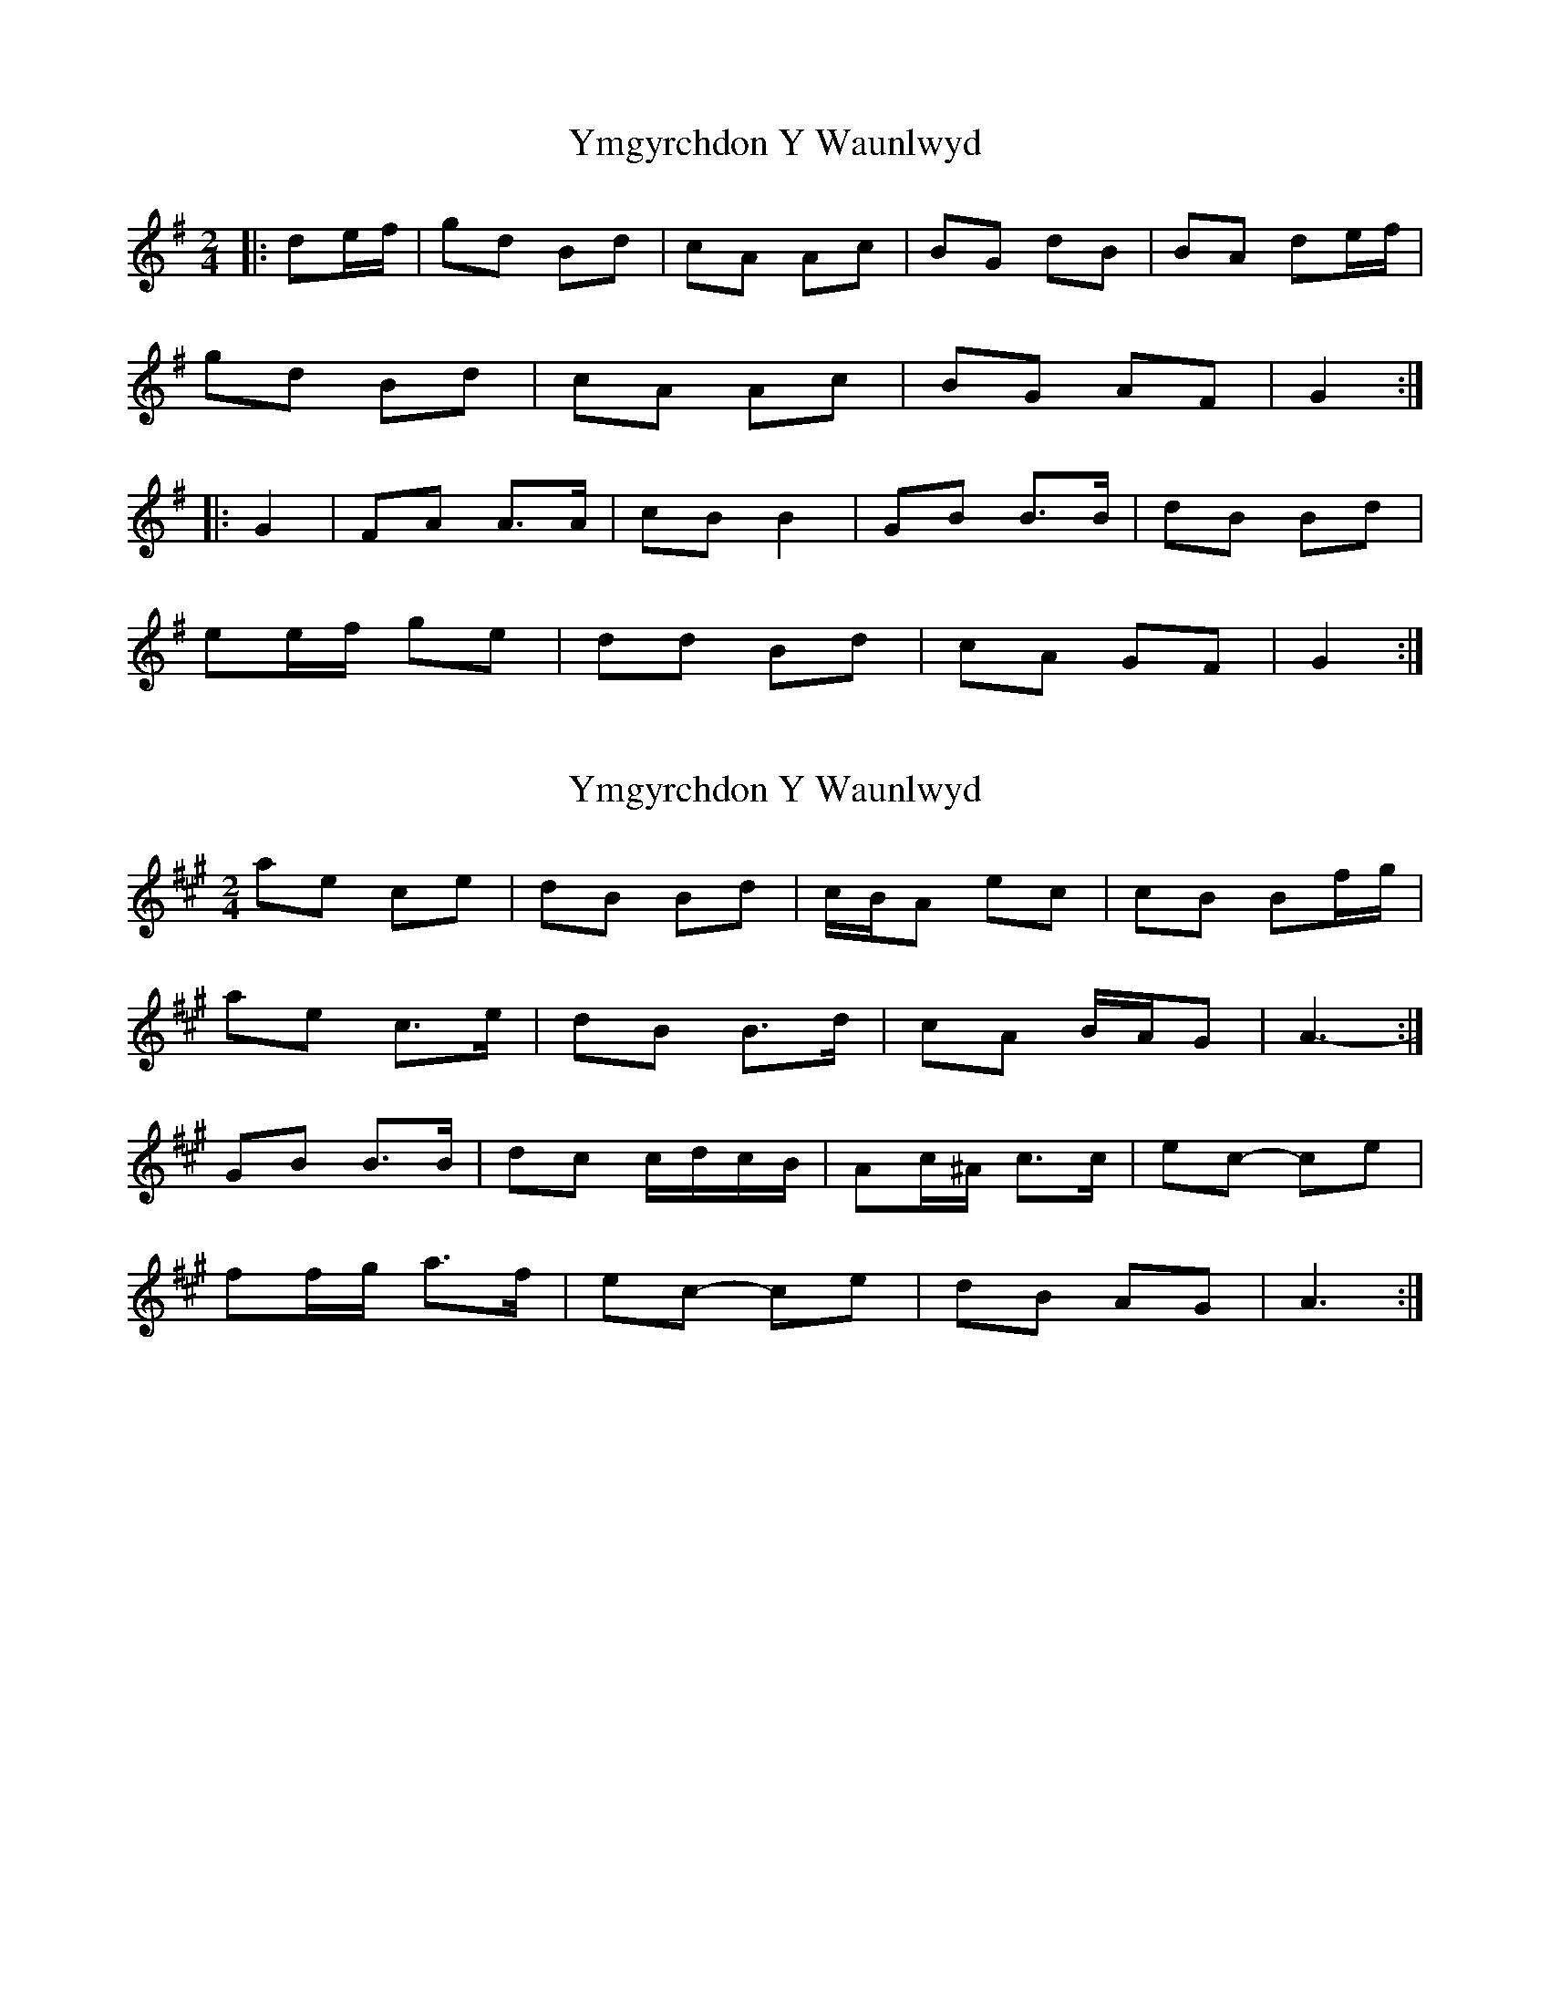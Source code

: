 X: 1
T: Ymgyrchdon Y Waunlwyd
Z: Conway
S: https://thesession.org/tunes/2137#setting2137
R: polka
M: 2/4
L: 1/8
K: Gmaj
|:de/f/ |gd Bd |cA Ac |BG dB |BA de/f/ |
gd Bd |cA Ac |BG AF |G2 :|
|: G2 |FA A3/2A/ |cB B2 |GB B3/2B/ |dB Bd |
ee/f/ ge |dd Bd |cA GF |G2 :|
X: 2
T: Ymgyrchdon Y Waunlwyd
Z: ceolachan
S: https://thesession.org/tunes/2137#setting15521
R: polka
M: 2/4
L: 1/8
K: Amaj
ae ce | dB Bd | c/B/A ec | cB Bf/g/ |ae c>e | dB B>d | cA B/A/G | A3- :|GB B>B | dc c/d/c/B/ | Ac/^A/ c>c | ec- ce |ff/g/ a>f | ec- ce | dB AG | A3 :|
X: 3
T: Ymgyrchdon Y Waunlwyd
Z: ceolachan
S: https://thesession.org/tunes/2137#setting15522
R: polka
M: 2/4
L: 1/8
K: Gmaj
g>d Bd | cA A/B/c | BG d>B | BA- Ae/f/ |gd- dd | c/B/A d>c | BG B/A/G/F/ | G3 :|FA AF/A/ | cB B2 | GB BG/B/ |dB- Bd |ee/f/ g/a/g/e/ | dB B/c/d/B/ | cc/A/ FA | G3 :|

